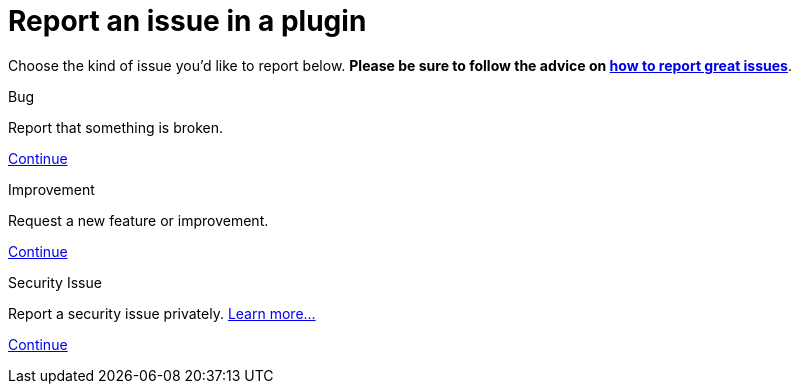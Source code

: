 = Report an issue in a plugin

++++
<style>
.doc {
  display: flex;
  flex-wrap: wrap;
}

.doc .sidebarblock {
  margin:1rem;
}
</style>
++++

Choose the kind of issue you'd like to report below. *Please be sure to follow the advice on xref:community:ROOT:index.adoc[how to report great issues]*.
[.participate-connect]
.Bug
****
Report that something is broken.

[.button]
https://issues.jenkins.io/secure/CreateIssueDetails!init.jspa?pid=10172&issuetype=1&priority=4[Continue]
****

[.participate-meet]
.Improvement
****
Request a new feature or improvement.

[.button]
https://issues.jenkins.io/secure/CreateIssueDetails!init.jspa?pid=10172&issuetype=2&priority=4[Continue]
****

[.participate-code]
.Security Issue
****
Report a security issue privately. xref:security:ROOT:reporting.adoc[Learn more...]

[.button]
https://issues.jenkins.io/secure/CreateIssueDetails!init.jspa?pid=10180&issuetype=10103&components=17329[Continue]
****
